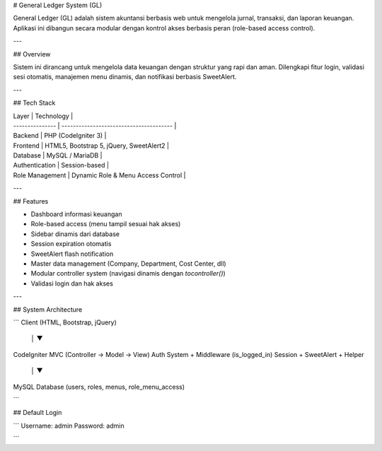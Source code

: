  

# General Ledger System (GL)

General Ledger (GL) adalah sistem akuntansi berbasis web untuk mengelola jurnal, transaksi, dan laporan keuangan.
Aplikasi ini dibangun secara modular dengan kontrol akses berbasis peran (role-based access control).

---

## Overview

Sistem ini dirancang untuk mengelola data keuangan dengan struktur yang rapi dan aman.
Dilengkapi fitur login, validasi sesi otomatis, manajemen menu dinamis, dan notifikasi berbasis SweetAlert.

---

## Tech Stack

| Layer           | Technology                              |
| --------------- | --------------------------------------- |
| Backend         | PHP (CodeIgniter 3)                     |
| Frontend        | HTML5, Bootstrap 5, jQuery, SweetAlert2 |
| Database        | MySQL / MariaDB                         |
| Authentication  | Session-based                           |
| Role Management | Dynamic Role & Menu Access Control      |

---

## Features

* Dashboard informasi keuangan
* Role-based access (menu tampil sesuai hak akses)
* Sidebar dinamis dari database
* Session expiration otomatis
* SweetAlert flash notification
* Master data management (Company, Department, Cost Center, dll)
* Modular controller system (navigasi dinamis dengan `tocontroller()`)
* Validasi login dan hak akses

---

## System Architecture

```
Client (HTML, Bootstrap, jQuery)
           │
           ▼
CodeIgniter MVC (Controller → Model → View)
Auth System + Middleware (is_logged_in)
Session + SweetAlert + Helper
           │
           ▼
MySQL Database (users, roles, menus, role_menu_access)

```

## Default Login

```
Username: admin
Password: admin

```
 
 